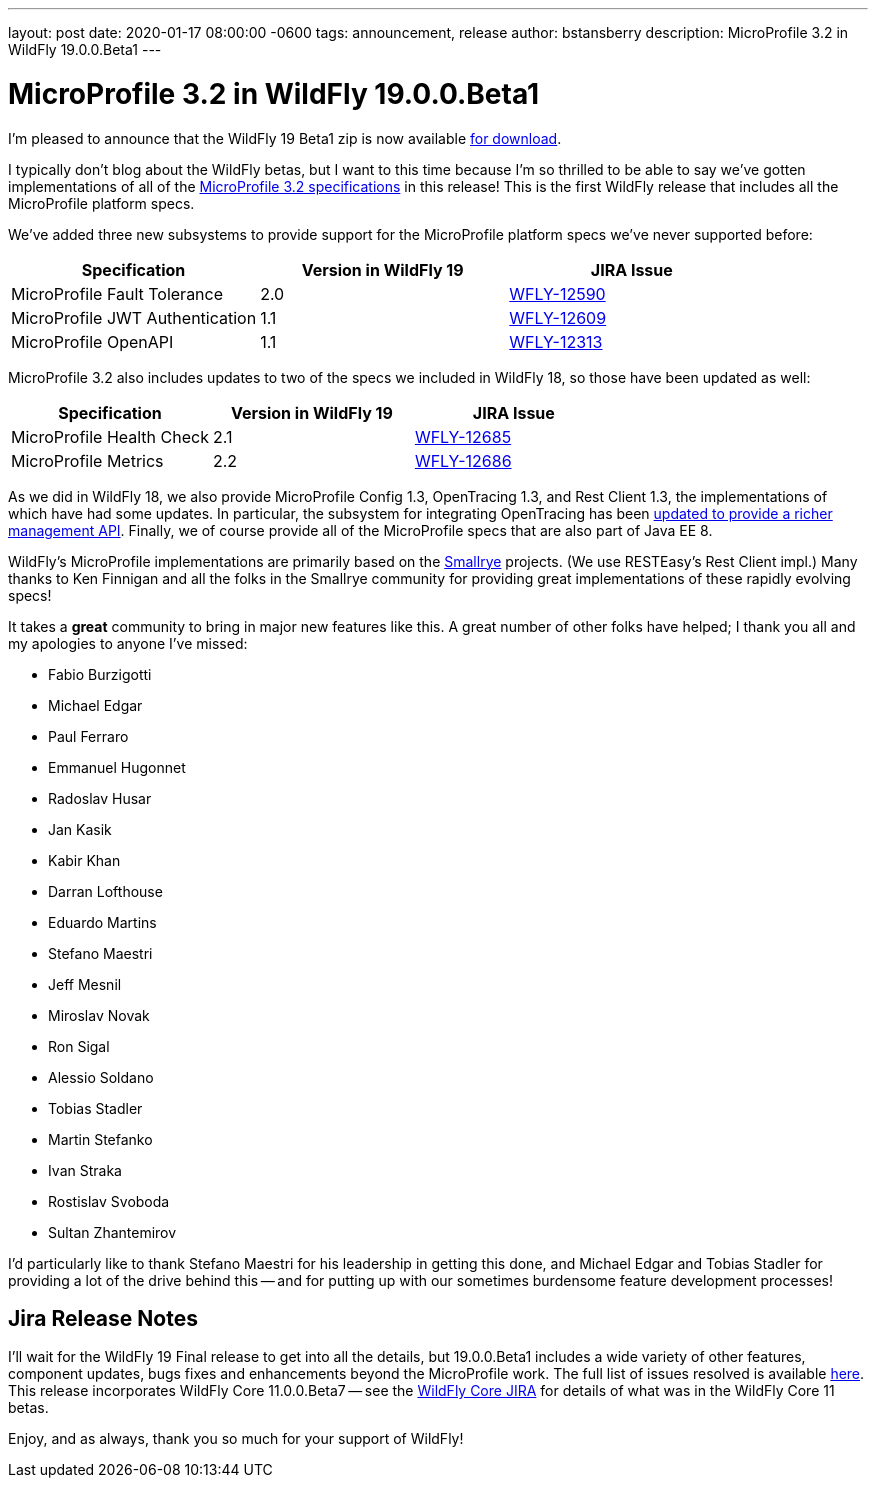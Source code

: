 ---
layout: post
date:   2020-01-17 08:00:00 -0600
tags:   announcement, release
author: bstansberry
description: MicroProfile 3.2 in WildFly 19.0.0.Beta1
---

= MicroProfile 3.2 in WildFly 19.0.0.Beta1

I'm pleased to announce that the WildFly 19 Beta1 zip is now available link:{base_url}/downloads[for download].

I typically don't blog about the WildFly betas, but I want to this time because I'm so thrilled to be able to say we've gotten implementations of all of the link:https://download.eclipse.org/microprofile/microprofile-3.2/microprofile-spec-3.2.html[MicroProfile 3.2 specifications] in this release!  This is the first WildFly release that includes all the MicroProfile platform specs.

We've added three new subsystems to provide support for the MicroProfile platform specs we've never supported before:

[cols=",,^",options="header"]
|===
|Specification |Version in WildFly 19|JIRA Issue
|MicroProfile Fault Tolerance | 2.0 | link:https://issues.redhat.com/browse/WFLY-12590[WFLY-12590]
|MicroProfile JWT Authentication | 1.1 | link:https://issues.redhat.com/browse/WFLY-12609[WFLY-12609]
|MicroProfile OpenAPI | 1.1 | link:https://issues.redhat.com/browse/WFLY-12313[WFLY-12313]
|===

MicroProfile 3.2 also includes updates to two of the specs we included in WildFly 18, so those have been updated as well:

[cols=",^,^",options="header"]
|===
|Specification |Version in WildFly 19|JIRA Issue
|MicroProfile Health Check | 2.1 | link:https://issues.redhat.com/browse/WFLY-12685[WFLY-12685]
|MicroProfile Metrics | 2.2 | link:https://issues.redhat.com/browse/WFLY-12686[WFLY-12686]
|===

As we did in WildFly 18, we also provide MicroProfile Config 1.3, OpenTracing 1.3, and Rest Client 1.3, the implementations of which have had some updates. In particular, the subsystem for integrating OpenTracing has been link:https://issues.redhat.com/browse/WFLY-12758[updated to provide a richer management API]. Finally, we of course provide all of the MicroProfile specs that are also part of Java EE 8.

WildFly's MicroProfile implementations are primarily based on the link:https://smallrye.io/[Smallrye] projects. (We use RESTEasy's Rest Client impl.) Many thanks to Ken Finnigan and all the folks in the Smallrye community for providing great implementations of these rapidly evolving specs!

It takes a *great* community to bring in major new features like this. A great number of other folks have helped; I thank you all and my apologies to anyone I've missed:

* Fabio Burzigotti
* Michael Edgar
* Paul Ferraro
* Emmanuel Hugonnet
* Radoslav Husar
* Jan Kasik
* Kabir Khan
* Darran Lofthouse
* Eduardo Martins
* Stefano Maestri
* Jeff Mesnil
* Miroslav Novak
* Ron Sigal
* Alessio Soldano
* Tobias Stadler
* Martin Stefanko
* Ivan Straka
* Rostislav Svoboda
* Sultan Zhantemirov

I'd particularly like to thank Stefano Maestri for his leadership in getting this done, and Michael Edgar and Tobias Stadler for providing a lot of the drive behind this -- and for putting up with our sometimes burdensome feature development processes!

Jira Release Notes
------------------
I'll wait for the WildFly 19 Final release to get into all the details, but 19.0.0.Beta1 includes a wide variety of other features, component updates, bugs fixes and enhancements beyond the MicroProfile work. The full list of issues resolved is available link:https://issues.redhat.com/secure/ReleaseNote.jspa?projectId=12313721&version=12340607[here]. This release incorporates WildFly Core 11.0.0.Beta7 -- see the link:https://issues.redhat.com/projects/WFCORE?selectedItem=com.atlassian.jira.jira-projects-plugin:release-page&status=released[WildFly Core JIRA] for details of what was in the WildFly Core 11 betas.

Enjoy, and as always, thank you so much for your support of WildFly!
